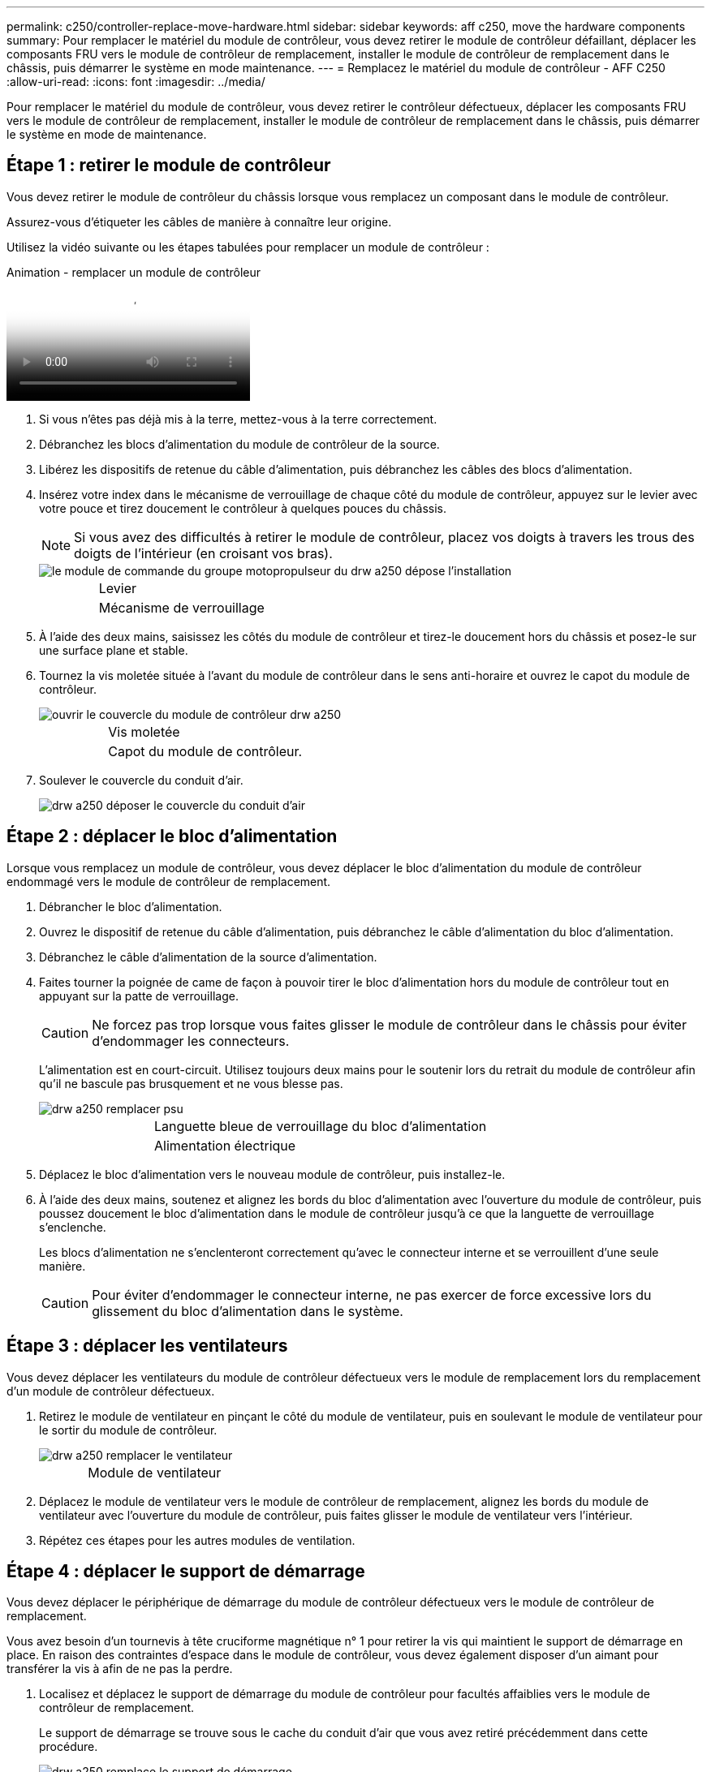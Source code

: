 ---
permalink: c250/controller-replace-move-hardware.html 
sidebar: sidebar 
keywords: aff c250, move the hardware components 
summary: Pour remplacer le matériel du module de contrôleur, vous devez retirer le module de contrôleur défaillant, déplacer les composants FRU vers le module de contrôleur de remplacement, installer le module de contrôleur de remplacement dans le châssis, puis démarrer le système en mode maintenance. 
---
= Remplacez le matériel du module de contrôleur - AFF C250
:allow-uri-read: 
:icons: font
:imagesdir: ../media/


[role="lead"]
Pour remplacer le matériel du module de contrôleur, vous devez retirer le contrôleur défectueux, déplacer les composants FRU vers le module de contrôleur de remplacement, installer le module de contrôleur de remplacement dans le châssis, puis démarrer le système en mode de maintenance.



== Étape 1 : retirer le module de contrôleur

Vous devez retirer le module de contrôleur du châssis lorsque vous remplacez un composant dans le module de contrôleur.

Assurez-vous d'étiqueter les câbles de manière à connaître leur origine.

Utilisez la vidéo suivante ou les étapes tabulées pour remplacer un module de contrôleur :

.Animation - remplacer un module de contrôleur
video::ab0ebe6b-e891-489c-aab4-ac5b015c8f01[panopto]
. Si vous n'êtes pas déjà mis à la terre, mettez-vous à la terre correctement.
. Débranchez les blocs d'alimentation du module de contrôleur de la source.
. Libérez les dispositifs de retenue du câble d'alimentation, puis débranchez les câbles des blocs d'alimentation.
. Insérez votre index dans le mécanisme de verrouillage de chaque côté du module de contrôleur, appuyez sur le levier avec votre pouce et tirez doucement le contrôleur à quelques pouces du châssis.
+

NOTE: Si vous avez des difficultés à retirer le module de contrôleur, placez vos doigts à travers les trous des doigts de l'intérieur (en croisant vos bras).

+
image::../media/drw_a250_pcm_remove_install.png[le module de commande du groupe motopropulseur du drw a250 dépose l'installation]

+
[cols="1,3"]
|===


 a| 
image:../media/legend_icon_01.png[""]
| Levier 


 a| 
image:../media/legend_icon_02.png[""]
 a| 
Mécanisme de verrouillage

|===
. À l'aide des deux mains, saisissez les côtés du module de contrôleur et tirez-le doucement hors du châssis et posez-le sur une surface plane et stable.
. Tournez la vis moletée située à l'avant du module de contrôleur dans le sens anti-horaire et ouvrez le capot du module de contrôleur.
+
image::../media/drw_a250_open_controller_module_cover.png[ouvrir le couvercle du module de contrôleur drw a250]

+
[cols="1,3"]
|===


 a| 
image:../media/legend_icon_01.png[""]
| Vis moletée 


 a| 
image:../media/legend_icon_02.png[""]
 a| 
Capot du module de contrôleur.

|===
. Soulever le couvercle du conduit d'air.
+
image::../media/drw_a250_remove_airduct_cover.png[drw a250 déposer le couvercle du conduit d'air]





== Étape 2 : déplacer le bloc d'alimentation

Lorsque vous remplacez un module de contrôleur, vous devez déplacer le bloc d'alimentation du module de contrôleur endommagé vers le module de contrôleur de remplacement.

. Débrancher le bloc d'alimentation.
. Ouvrez le dispositif de retenue du câble d'alimentation, puis débranchez le câble d'alimentation du bloc d'alimentation.
. Débranchez le câble d'alimentation de la source d'alimentation.
. Faites tourner la poignée de came de façon à pouvoir tirer le bloc d'alimentation hors du module de contrôleur tout en appuyant sur la patte de verrouillage.
+

CAUTION: Ne forcez pas trop lorsque vous faites glisser le module de contrôleur dans le châssis pour éviter d'endommager les connecteurs.

+
L'alimentation est en court-circuit. Utilisez toujours deux mains pour le soutenir lors du retrait du module de contrôleur afin qu'il ne bascule pas brusquement et ne vous blesse pas.

+
image::../media/drw_a250_replace_psu.png[drw a250 remplacer psu]

+
[cols="1,3"]
|===


 a| 
image:../media/legend_icon_01.png[""]
| Languette bleue de verrouillage du bloc d'alimentation 


 a| 
image:../media/legend_icon_02.png[""]
 a| 
Alimentation électrique

|===
. Déplacez le bloc d'alimentation vers le nouveau module de contrôleur, puis installez-le.
. À l'aide des deux mains, soutenez et alignez les bords du bloc d'alimentation avec l'ouverture du module de contrôleur, puis poussez doucement le bloc d'alimentation dans le module de contrôleur jusqu'à ce que la languette de verrouillage s'enclenche.
+
Les blocs d'alimentation ne s'enclenteront correctement qu'avec le connecteur interne et se verrouillent d'une seule manière.

+

CAUTION: Pour éviter d'endommager le connecteur interne, ne pas exercer de force excessive lors du glissement du bloc d'alimentation dans le système.





== Étape 3 : déplacer les ventilateurs

Vous devez déplacer les ventilateurs du module de contrôleur défectueux vers le module de remplacement lors du remplacement d'un module de contrôleur défectueux.

. Retirez le module de ventilateur en pinçant le côté du module de ventilateur, puis en soulevant le module de ventilateur pour le sortir du module de contrôleur.
+
image::../media/drw_a250_replace_fan.png[drw a250 remplacer le ventilateur]

+
[cols="1,3"]
|===


 a| 
image:../media/legend_icon_01.png[""]
| Module de ventilateur 
|===
. Déplacez le module de ventilateur vers le module de contrôleur de remplacement, alignez les bords du module de ventilateur avec l'ouverture du module de contrôleur, puis faites glisser le module de ventilateur vers l'intérieur.
. Répétez ces étapes pour les autres modules de ventilation.




== Étape 4 : déplacer le support de démarrage

Vous devez déplacer le périphérique de démarrage du module de contrôleur défectueux vers le module de contrôleur de remplacement.

Vous avez besoin d'un tournevis à tête cruciforme magnétique n° 1 pour retirer la vis qui maintient le support de démarrage en place. En raison des contraintes d'espace dans le module de contrôleur, vous devez également disposer d'un aimant pour transférer la vis à afin de ne pas la perdre.

. Localisez et déplacez le support de démarrage du module de contrôleur pour facultés affaiblies vers le module de contrôleur de remplacement.
+
Le support de démarrage se trouve sous le cache du conduit d'air que vous avez retiré précédemment dans cette procédure.

+
image::../media/drw_a250_replace_boot_media.png[drw a250 remplace le support de démarrage]

+
[cols="1,3"]
|===


 a| 
image:../media/legend_icon_01.png[""]
| Retirez la vis qui fixe le support de démarrage à la carte mère du module de contrôleur pour facultés affaiblies. 


 a| 
image:../media/legend_icon_02.png[""]
 a| 
Soulevez le support de démarrage pour le retirer du module de contrôleur défaillant.

|===
. A l'aide du tournevis magnétique n° 1, retirez la vis du support de coffre et mettez-la de côté en toute sécurité sur l'aimant.
. Soulevez doucement le support de démarrage directement hors du support et alignez-le en place dans le module de contrôleur de remplacement.
. A l'aide du tournevis magnétique n° 1, insérez et serrez la vis sur le support de démarrage.
+

NOTE: Ne pas exercer de force lors du serrage de la vis sur le support de soufflet ; vous pouvez le fissurer.





== Étape 5 : déplacez les modules DIMM

Pour déplacer les modules DIMM, localisez-les et déplacez-les du contrôleur défaillant vers le contrôleur de remplacement et suivez la séquence d'étapes spécifique.

image::../media/drw_a250_dimm_replace.png[remplacement du module dimm drw a250]


NOTE: Installez chaque module DIMM dans le même emplacement qu'il a occupé dans le module de contrôleur défaillant.

. Poussez lentement les languettes de l'éjecteur de module DIMM de chaque côté du module DIMM, puis faites glisser le module DIMM hors de son logement.
+

NOTE: Tenez le module DIMM par les bords pour éviter toute pression sur les composants de la carte de circuit DIMM.

. Localisez le slot DIMM correspondant sur le module de contrôleur de remplacement.
. Assurez-vous que les languettes de l'éjecteur de DIMM sur le support DIMM sont en position ouverte, puis insérez le module DIMM directement dans le support.
+
Les barrettes DIMM s'adaptent bien dans le support. Si ce n'est pas le cas, réinsérez le module DIMM pour le réaligner avec le support.

. Inspectez visuellement le module DIMM pour vérifier qu'il est bien aligné et complètement inséré dans le support.
. Répétez ces étapes pour le module DIMM restant.




== Étape 6 : déplacez une carte mezzanine

Pour déplacer une carte mezzanine, vous devez retirer le câblage et les modules SFP et SFP des ports, déplacer la carte mezzanine vers le contrôleur de remplacement, réinstaller les modules SFP et SFP sur les ports et brancher les ports.

. Localisez et déplacez les cartes mezzanine de votre module de contrôleur pour malvoyants.
+
image::../media/drw_a250_replace_mezz_card.png[le drw a250 remplace la carte mezz]

+
[cols="1,3"]
|===


 a| 
image:../media/legend_icon_01.png[""]
| Retirez les vis sur la face du module de contrôleur. 


 a| 
image:../media/legend_icon_02.png[""]
 a| 
Desserrez la vis du module de contrôleur.



 a| 
image:../media/legend_icon_03.png[""]
 a| 
Déplacez la carte mezzanine.

|===
. Débranchez tous les câbles associés à la carte mezzanine.
+
Assurez-vous d'étiqueter les câbles de manière à connaître leur origine.

+
.. Retirez tous les modules SFP ou QSFP qui pourraient se trouver dans la carte mezzanine et mettez-le de côté.
.. À l'aide du tournevis magnétique n° 1, retirez les vis de la face du module de contrôleur défaillant et de la carte mezzanine, puis mettez-les de côté en toute sécurité sur l'aimant.
.. Soulevez doucement la carte mezzanine hors du support et placez-la dans la même position dans le contrôleur de remplacement.
.. Alignez doucement la carte mezzanine en place dans le contrôleur de remplacement.
.. A l'aide du tournevis magnétique n° 1, insérez et serrez les vis sur la face du module de contrôleur de remplacement et sur la carte mezzanine.
+

NOTE: Ne forcez pas lors du serrage de la vis sur la carte mezzanine ; vous pouvez la fissurer.



. Répétez ces étapes si une autre carte mezzanine est présente dans le module de contrôleur pour facultés affaiblies.
. Insérez les modules SFP ou QSFP qui ont été retirés sur la carte mezzanine.




== Étape 7 : déplacer la batterie NV

Lors du remplacement du module de contrôleur, vous devez déplacer la batterie NV du module de contrôleur défaillant vers le module de contrôleur de remplacement.

. Localisez et déplacez la batterie NVMEM de votre module de contrôleur pour facultés affaiblies vers le module de contrôleur de remplacement.
+
image::../media/drw_a250_replace_nvmem_batt.png[drw a250 remplacer la batterie nvmem]

+
[cols="1,3"]
|===


 a| 
image:../media/legend_icon_01.png[""]
| Pressez le clip sur la face de la prise mâle batterie. 


 a| 
image:../media/legend_icon_02.png[""]
 a| 
Débrancher le câble de batterie de la prise.



 a| 
image:../media/legend_icon_03.png[""]
 a| 
Saisissez la batterie et appuyez sur la languette bleue de verrouillage marquée PUSH.



 a| 
image:../media/legend_icon_04.png[""]
 a| 
Soulevez la batterie pour la sortir du support et du module de contrôleur.

|===
. Localisez la fiche mâle batterie et appuyez sur le clip situé sur la face de la fiche mâle batterie pour dégager la fiche mâle de la prise.
. Saisissez la batterie et appuyez sur la languette de verrouillage bleue indiquant « POUSSER », puis soulevez la batterie pour la sortir du support et du module de contrôleur.
. Localisez le support de batterie NV correspondant sur le module de contrôleur de remplacement et alignez la batterie NV sur le support de batterie.
. Insérez la fiche de la batterie NV dans la prise.
. Faites glisser le bloc-batterie vers le bas le long de la paroi latérale en tôle jusqu'à ce que les pattes de support situées sur le crochet mural latéral s'engagent dans les fentes de la batterie et que le loquet du bloc-batterie s'enclenche et s'enclenche dans l'ouverture de la paroi latérale.
. Appuyez fermement sur la batterie pour vous assurer qu'elle est bien verrouillée.




== Étape 8 : installer le module de contrôleur

Après avoir déplacé tous les composants du module de contrôleur défaillant vers le module de contrôleur de remplacement, vous devez installer le module de contrôleur de remplacement dans le châssis, puis le démarrer en mode maintenance.

Vous pouvez utiliser les illustrations suivantes ou les étapes écrites pour installer le module de contrôleur de remplacement dans le châssis.

. Si ce n'est déjà fait, installez le conduit d'air.
+
image::../media/drw_a250_install_airduct_cover.png[drw a250 installer le couvercle de la conduite d'air]

. Fermez le capot du module de contrôleur et serrez la vis à molette.
+
image::../media/drw_a250_close_controller_module_cover.png[drw a250 fermer le couvercle du module de commande]

+
[cols="1,3"]
|===


 a| 
image:../media/legend_icon_01.png[""]
| Capot du module de contrôleur 


 a| 
image:../media/legend_icon_02.png[""]
 a| 
Vis moletée

|===
. Alignez l'extrémité du module de contrôleur avec l'ouverture du châssis, puis poussez doucement le module de contrôleur à mi-course dans le système.
+

NOTE: N'insérez pas complètement le module de contrôleur dans le châssis tant qu'il n'y a pas été demandé.

. Reliez uniquement les ports de gestion et de console, de sorte que vous puissiez accéder au système pour effectuer les tâches décrites dans les sections ci-après.
+

NOTE: Vous connecterez le reste des câbles au module de contrôleur plus loin dans cette procédure.

. Insérer le module de contrôleur dans le châssis :
. S'assurer que les bras du mécanisme de verrouillage sont verrouillés en position complètement sortie.
. À l'aide des deux mains, alignez et faites glisser doucement le module de commande dans les bras du mécanisme de verrouillage jusqu'à ce qu'il s'arrête.
. Placez vos doigts à travers les trous des doigts depuis l'intérieur du mécanisme de verrouillage.
. Enfoncez vos pouces sur les pattes orange situées sur le mécanisme de verrouillage et poussez doucement le module de commande au-dessus de la butée.
. Libérez vos pouces de la partie supérieure des mécanismes de verrouillage et continuez à pousser jusqu'à ce que les mécanismes de verrouillage s'enclenchent.
+
Le module de contrôleur commence à démarrer dès qu'il est complètement inséré dans le châssis. Soyez prêt à interrompre le processus de démarrage.

+
Le module de contrôleur doit être complètement inséré et aligné avec les bords du châssis.


